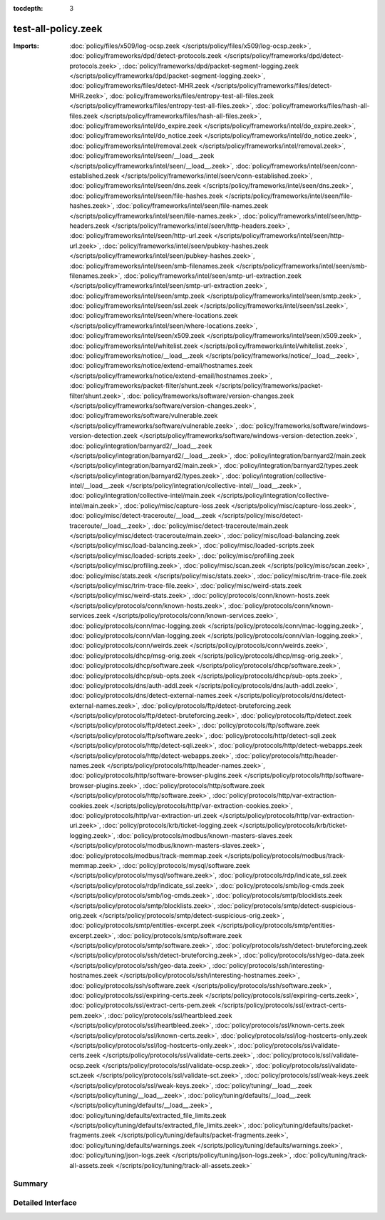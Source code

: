 :tocdepth: 3

test-all-policy.zeek
====================


:Imports: :doc:`policy/files/x509/log-ocsp.zeek </scripts/policy/files/x509/log-ocsp.zeek>`, :doc:`policy/frameworks/dpd/detect-protocols.zeek </scripts/policy/frameworks/dpd/detect-protocols.zeek>`, :doc:`policy/frameworks/dpd/packet-segment-logging.zeek </scripts/policy/frameworks/dpd/packet-segment-logging.zeek>`, :doc:`policy/frameworks/files/detect-MHR.zeek </scripts/policy/frameworks/files/detect-MHR.zeek>`, :doc:`policy/frameworks/files/entropy-test-all-files.zeek </scripts/policy/frameworks/files/entropy-test-all-files.zeek>`, :doc:`policy/frameworks/files/hash-all-files.zeek </scripts/policy/frameworks/files/hash-all-files.zeek>`, :doc:`policy/frameworks/intel/do_expire.zeek </scripts/policy/frameworks/intel/do_expire.zeek>`, :doc:`policy/frameworks/intel/do_notice.zeek </scripts/policy/frameworks/intel/do_notice.zeek>`, :doc:`policy/frameworks/intel/removal.zeek </scripts/policy/frameworks/intel/removal.zeek>`, :doc:`policy/frameworks/intel/seen/__load__.zeek </scripts/policy/frameworks/intel/seen/__load__.zeek>`, :doc:`policy/frameworks/intel/seen/conn-established.zeek </scripts/policy/frameworks/intel/seen/conn-established.zeek>`, :doc:`policy/frameworks/intel/seen/dns.zeek </scripts/policy/frameworks/intel/seen/dns.zeek>`, :doc:`policy/frameworks/intel/seen/file-hashes.zeek </scripts/policy/frameworks/intel/seen/file-hashes.zeek>`, :doc:`policy/frameworks/intel/seen/file-names.zeek </scripts/policy/frameworks/intel/seen/file-names.zeek>`, :doc:`policy/frameworks/intel/seen/http-headers.zeek </scripts/policy/frameworks/intel/seen/http-headers.zeek>`, :doc:`policy/frameworks/intel/seen/http-url.zeek </scripts/policy/frameworks/intel/seen/http-url.zeek>`, :doc:`policy/frameworks/intel/seen/pubkey-hashes.zeek </scripts/policy/frameworks/intel/seen/pubkey-hashes.zeek>`, :doc:`policy/frameworks/intel/seen/smb-filenames.zeek </scripts/policy/frameworks/intel/seen/smb-filenames.zeek>`, :doc:`policy/frameworks/intel/seen/smtp-url-extraction.zeek </scripts/policy/frameworks/intel/seen/smtp-url-extraction.zeek>`, :doc:`policy/frameworks/intel/seen/smtp.zeek </scripts/policy/frameworks/intel/seen/smtp.zeek>`, :doc:`policy/frameworks/intel/seen/ssl.zeek </scripts/policy/frameworks/intel/seen/ssl.zeek>`, :doc:`policy/frameworks/intel/seen/where-locations.zeek </scripts/policy/frameworks/intel/seen/where-locations.zeek>`, :doc:`policy/frameworks/intel/seen/x509.zeek </scripts/policy/frameworks/intel/seen/x509.zeek>`, :doc:`policy/frameworks/intel/whitelist.zeek </scripts/policy/frameworks/intel/whitelist.zeek>`, :doc:`policy/frameworks/notice/__load__.zeek </scripts/policy/frameworks/notice/__load__.zeek>`, :doc:`policy/frameworks/notice/extend-email/hostnames.zeek </scripts/policy/frameworks/notice/extend-email/hostnames.zeek>`, :doc:`policy/frameworks/packet-filter/shunt.zeek </scripts/policy/frameworks/packet-filter/shunt.zeek>`, :doc:`policy/frameworks/software/version-changes.zeek </scripts/policy/frameworks/software/version-changes.zeek>`, :doc:`policy/frameworks/software/vulnerable.zeek </scripts/policy/frameworks/software/vulnerable.zeek>`, :doc:`policy/frameworks/software/windows-version-detection.zeek </scripts/policy/frameworks/software/windows-version-detection.zeek>`, :doc:`policy/integration/barnyard2/__load__.zeek </scripts/policy/integration/barnyard2/__load__.zeek>`, :doc:`policy/integration/barnyard2/main.zeek </scripts/policy/integration/barnyard2/main.zeek>`, :doc:`policy/integration/barnyard2/types.zeek </scripts/policy/integration/barnyard2/types.zeek>`, :doc:`policy/integration/collective-intel/__load__.zeek </scripts/policy/integration/collective-intel/__load__.zeek>`, :doc:`policy/integration/collective-intel/main.zeek </scripts/policy/integration/collective-intel/main.zeek>`, :doc:`policy/misc/capture-loss.zeek </scripts/policy/misc/capture-loss.zeek>`, :doc:`policy/misc/detect-traceroute/__load__.zeek </scripts/policy/misc/detect-traceroute/__load__.zeek>`, :doc:`policy/misc/detect-traceroute/main.zeek </scripts/policy/misc/detect-traceroute/main.zeek>`, :doc:`policy/misc/load-balancing.zeek </scripts/policy/misc/load-balancing.zeek>`, :doc:`policy/misc/loaded-scripts.zeek </scripts/policy/misc/loaded-scripts.zeek>`, :doc:`policy/misc/profiling.zeek </scripts/policy/misc/profiling.zeek>`, :doc:`policy/misc/scan.zeek </scripts/policy/misc/scan.zeek>`, :doc:`policy/misc/stats.zeek </scripts/policy/misc/stats.zeek>`, :doc:`policy/misc/trim-trace-file.zeek </scripts/policy/misc/trim-trace-file.zeek>`, :doc:`policy/misc/weird-stats.zeek </scripts/policy/misc/weird-stats.zeek>`, :doc:`policy/protocols/conn/known-hosts.zeek </scripts/policy/protocols/conn/known-hosts.zeek>`, :doc:`policy/protocols/conn/known-services.zeek </scripts/policy/protocols/conn/known-services.zeek>`, :doc:`policy/protocols/conn/mac-logging.zeek </scripts/policy/protocols/conn/mac-logging.zeek>`, :doc:`policy/protocols/conn/vlan-logging.zeek </scripts/policy/protocols/conn/vlan-logging.zeek>`, :doc:`policy/protocols/conn/weirds.zeek </scripts/policy/protocols/conn/weirds.zeek>`, :doc:`policy/protocols/dhcp/msg-orig.zeek </scripts/policy/protocols/dhcp/msg-orig.zeek>`, :doc:`policy/protocols/dhcp/software.zeek </scripts/policy/protocols/dhcp/software.zeek>`, :doc:`policy/protocols/dhcp/sub-opts.zeek </scripts/policy/protocols/dhcp/sub-opts.zeek>`, :doc:`policy/protocols/dns/auth-addl.zeek </scripts/policy/protocols/dns/auth-addl.zeek>`, :doc:`policy/protocols/dns/detect-external-names.zeek </scripts/policy/protocols/dns/detect-external-names.zeek>`, :doc:`policy/protocols/ftp/detect-bruteforcing.zeek </scripts/policy/protocols/ftp/detect-bruteforcing.zeek>`, :doc:`policy/protocols/ftp/detect.zeek </scripts/policy/protocols/ftp/detect.zeek>`, :doc:`policy/protocols/ftp/software.zeek </scripts/policy/protocols/ftp/software.zeek>`, :doc:`policy/protocols/http/detect-sqli.zeek </scripts/policy/protocols/http/detect-sqli.zeek>`, :doc:`policy/protocols/http/detect-webapps.zeek </scripts/policy/protocols/http/detect-webapps.zeek>`, :doc:`policy/protocols/http/header-names.zeek </scripts/policy/protocols/http/header-names.zeek>`, :doc:`policy/protocols/http/software-browser-plugins.zeek </scripts/policy/protocols/http/software-browser-plugins.zeek>`, :doc:`policy/protocols/http/software.zeek </scripts/policy/protocols/http/software.zeek>`, :doc:`policy/protocols/http/var-extraction-cookies.zeek </scripts/policy/protocols/http/var-extraction-cookies.zeek>`, :doc:`policy/protocols/http/var-extraction-uri.zeek </scripts/policy/protocols/http/var-extraction-uri.zeek>`, :doc:`policy/protocols/krb/ticket-logging.zeek </scripts/policy/protocols/krb/ticket-logging.zeek>`, :doc:`policy/protocols/modbus/known-masters-slaves.zeek </scripts/policy/protocols/modbus/known-masters-slaves.zeek>`, :doc:`policy/protocols/modbus/track-memmap.zeek </scripts/policy/protocols/modbus/track-memmap.zeek>`, :doc:`policy/protocols/mysql/software.zeek </scripts/policy/protocols/mysql/software.zeek>`, :doc:`policy/protocols/rdp/indicate_ssl.zeek </scripts/policy/protocols/rdp/indicate_ssl.zeek>`, :doc:`policy/protocols/smb/log-cmds.zeek </scripts/policy/protocols/smb/log-cmds.zeek>`, :doc:`policy/protocols/smtp/blocklists.zeek </scripts/policy/protocols/smtp/blocklists.zeek>`, :doc:`policy/protocols/smtp/detect-suspicious-orig.zeek </scripts/policy/protocols/smtp/detect-suspicious-orig.zeek>`, :doc:`policy/protocols/smtp/entities-excerpt.zeek </scripts/policy/protocols/smtp/entities-excerpt.zeek>`, :doc:`policy/protocols/smtp/software.zeek </scripts/policy/protocols/smtp/software.zeek>`, :doc:`policy/protocols/ssh/detect-bruteforcing.zeek </scripts/policy/protocols/ssh/detect-bruteforcing.zeek>`, :doc:`policy/protocols/ssh/geo-data.zeek </scripts/policy/protocols/ssh/geo-data.zeek>`, :doc:`policy/protocols/ssh/interesting-hostnames.zeek </scripts/policy/protocols/ssh/interesting-hostnames.zeek>`, :doc:`policy/protocols/ssh/software.zeek </scripts/policy/protocols/ssh/software.zeek>`, :doc:`policy/protocols/ssl/expiring-certs.zeek </scripts/policy/protocols/ssl/expiring-certs.zeek>`, :doc:`policy/protocols/ssl/extract-certs-pem.zeek </scripts/policy/protocols/ssl/extract-certs-pem.zeek>`, :doc:`policy/protocols/ssl/heartbleed.zeek </scripts/policy/protocols/ssl/heartbleed.zeek>`, :doc:`policy/protocols/ssl/known-certs.zeek </scripts/policy/protocols/ssl/known-certs.zeek>`, :doc:`policy/protocols/ssl/log-hostcerts-only.zeek </scripts/policy/protocols/ssl/log-hostcerts-only.zeek>`, :doc:`policy/protocols/ssl/validate-certs.zeek </scripts/policy/protocols/ssl/validate-certs.zeek>`, :doc:`policy/protocols/ssl/validate-ocsp.zeek </scripts/policy/protocols/ssl/validate-ocsp.zeek>`, :doc:`policy/protocols/ssl/validate-sct.zeek </scripts/policy/protocols/ssl/validate-sct.zeek>`, :doc:`policy/protocols/ssl/weak-keys.zeek </scripts/policy/protocols/ssl/weak-keys.zeek>`, :doc:`policy/tuning/__load__.zeek </scripts/policy/tuning/__load__.zeek>`, :doc:`policy/tuning/defaults/__load__.zeek </scripts/policy/tuning/defaults/__load__.zeek>`, :doc:`policy/tuning/defaults/extracted_file_limits.zeek </scripts/policy/tuning/defaults/extracted_file_limits.zeek>`, :doc:`policy/tuning/defaults/packet-fragments.zeek </scripts/policy/tuning/defaults/packet-fragments.zeek>`, :doc:`policy/tuning/defaults/warnings.zeek </scripts/policy/tuning/defaults/warnings.zeek>`, :doc:`policy/tuning/json-logs.zeek </scripts/policy/tuning/json-logs.zeek>`, :doc:`policy/tuning/track-all-assets.zeek </scripts/policy/tuning/track-all-assets.zeek>`

Summary
~~~~~~~

Detailed Interface
~~~~~~~~~~~~~~~~~~

